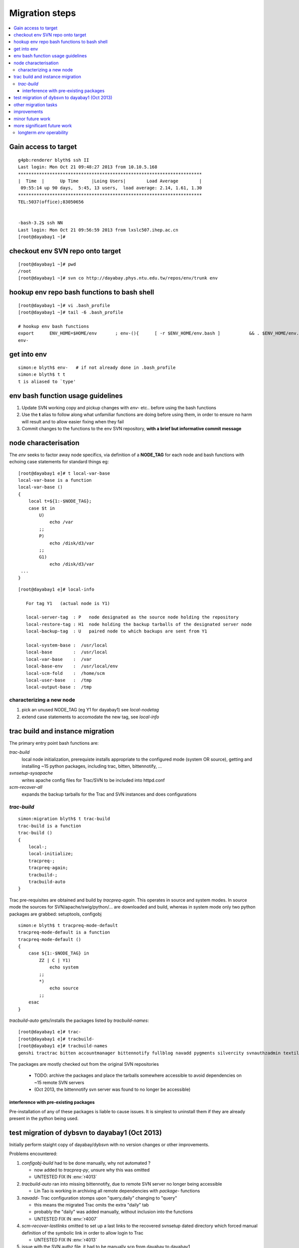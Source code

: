 Migration steps
================

.. contents:: :local:

Gain access to target
-----------------------

::

    g4pb:renderer blyth$ ssh II
    Last login: Mon Oct 21 09:48:27 2013 from 10.10.5.168
    **********************************************************************
    |  Time  |      Up Time     |Loing Users|        Load Average        |
     09:55:14 up 90 days,  5:45, 13 users,  load average: 2.14, 1.61, 1.30
    **********************************************************************
    TEL:5037(office);83050656


    -bash-3.2$ ssh NN
    Last login: Mon Oct 21 09:56:59 2013 from lxslc507.ihep.ac.cn
    [root@dayabay1 ~]# 


checkout env SVN repo onto target 
-----------------------------------

::

    [root@dayabay1 ~]# pwd
    /root
    [root@dayabay1 ~]# svn co http://dayabay.phys.ntu.edu.tw/repos/env/trunk env


hookup env repo bash functions to bash shell
-----------------------------------------------

::

    [root@dayabay1 ~]# vi .bash_profile
    [root@dayabay1 ~]# tail -6 .bash_profile

    # hookup env bash functions
    export      ENV_HOME=$HOME/env       ; env-(){      [ -r $ENV_HOME/env.bash ]           && . $ENV_HOME/env.bash            && env-env $* ; }
    env-


get into env
--------------

::

    simon:e blyth$ env-   # if not already done in .bash_profile
    simon:e blyth$ t t 
    t is aliased to `type'


env bash function usage guidelines
------------------------------------

#. Update SVN working copy and pickup changes with `env-` etc.. before using the bash functions
#. Use the **t** alias to follow along what unfamiliar functions are doing before 
   using them, in order to ensure no harm will result and to allow easier fixing when they fail 
#. Commit changes to the functions to the env SVN repository, **with a brief but informative commit message**


node characterisation
-----------------------

The `env` seeks to factor away node specifics, via definition of 
a **NODE_TAG** for each node and bash functions with echoing case statements 
for standard things eg::

    [root@dayabay1 e]# t local-var-base
    local-var-base is a function
    local-var-base () 
    { 
        local t=${1:-$NODE_TAG};
        case $t in 
            U)
                echo /var
            ;;
            P)
                echo /disk/d3/var
            ;;
            G1)
                echo /disk/d3/var
     ...
    }

::

    [root@dayabay1 e]# local-info

       For tag Y1   (actual node is Y1) 

       local-server-tag  : P   node designated as the source node holding the repository
       local-restore-tag : H1  node holding the backup tarballs of the designated server node 
       local-backup-tag  : U   paired node to which backups are sent from Y1  

       local-system-base :  /usr/local
       local-base        :  /usr/local
       local-var-base    :  /var
       local-base-env    :  /usr/local/env
       local-scm-fold    :  /home/scm
       local-user-base   :  /tmp
       local-output-base :  /tmp


characterizing a new node
~~~~~~~~~~~~~~~~~~~~~~~~~~~~~

#. pick an unused NODE_TAG (eg Y1 for dayabay1) see `local-nodetag`
#. extend case statements to accomodate the new tag, see `local-info`


trac build and instance migration
-----------------------------------

The primary entry point bash functions are:

`trac-build`
       local node initialization, 
       prerequiste installs appropriate to the configured mode (system OR source),
       getting and installing ~15 python packages, including trac, bitten, bittennotify, ... 

`svnsetup-sysapache`
       writes apache config files for Trac/SVN to be included into httpd.conf

`scm-recover-all`
       expands the backup tarballs for the Trac and SVN instances and does configurations


`trac-build`
~~~~~~~~~~~~~~~
    
::


    simon:migration blyth$ t trac-build  
    trac-build is a function
    trac-build () 
    { 
        local-;
        local-initialize;
        tracpreq-;
        tracpreq-again;
        tracbuild-;
        tracbuild-auto
    }


Trac pre-requisites are obtained and build by `tracpreq-again`. This operates in source and system modes.
In source mode the sources for SVN/apache/swig/python/... are downloaded and build, whereas in 
system mode only two python packages are grabbed: setuptools, configobj 

::

    simon:e blyth$ t tracpreq-mode-default
    tracpreq-mode-default is a function
    tracpreq-mode-default () 
    { 
        case ${1:-$NODE_TAG} in 
            ZZ | C | Y1)
                echo system
            ;;
            *)
                echo source
            ;;
        esac
    }



`tracbuild-auto` gets/installs the packages listed by `tracbuild-names`::

    [root@dayabay1 e]# trac-
    [root@dayabay1 e]# tracbuild-
    [root@dayabay1 e]# tracbuild-names
    genshi tractrac bitten accountmanager bittennotify fullblog navadd pygments silvercity svnauthzadmin textile tracdoxygen tracnav tractags tractoc


The packages are mostly checked out from the original SVN repositories 

  * TODO: archive the packages and place the tarballs somewhere accessible to avoid dependencies on ~15 remote SVN servers
  * (Oct 2013, the bittennotify svn server was found to no longer be accessible)


interference with pre-existing packages
^^^^^^^^^^^^^^^^^^^^^^^^^^^^^^^^^^^^^^^^

Pre-installation of any of these packages is liable to cause issues.  It is simplest to 
uninstall them if they are already present in the python being used.



test migration of dybsvn to dayabay1 (Oct 2013)
-------------------------------------------------

Initially perform staight copy of dayabay/dybsvn with no version changes or other improvements.

Problems encountered:

#. `configobj-build` had to be done manually, why not automated ?

   * now added to `tracpreq-py`, unsure why this was omitted 
   * UNTESTED FIX IN :env:`r4013`

#. `tracbuild-auto` ran into missing bittennotify, due to remote SVN server no longer being accessible

   * Lin Tao is working in archiving all remote dependencies with `package-` functions 

#. `navadd-` Trac configuration stomps upon  "query,daily" changing to "query"

   * this means the migrated Trac omits the extra "daily" tab
   * probably the "daily" was added manually, without inclusion into the functions

   * UNTESTED FIX IN :env:`r4007` 

#. `scm-recover-lastlinks` omitted to set up a last links to the recovered 
   svnsetup dated directory which forced manual definition of the symbolic link 
   in order to allow login to Trac

   * UNTESTED FIX IN :env:`r4013`

#. issue with the SVN authz file, it had to be manually scp from dayabay to dayabay1

   * UNTESTED FIX IN :env:`r4013`


#. ssh from dayabay (WW) to dayabay1 (Y1) is blocked, preventing setting up dayabay1 as
   a backup target from dayabay.  Workaround was to manually pull (scp) 
   the SVN/Trac/svnsetup tarballs from the dayabay1 end.

   * netstat/iptables/sshd-on-other-port investigations fruitless, maybe a cc blockage ?


other migration tasks
------------------------

#. backup system, cron jobs on dayabay1 to run backup scripts
#. dybaux migration has SVN pre-commit hook complications 
#. dybaux trac sqlite db is bloated from bitten logs, dev work is
   need to purge old entries


improvements
---------------

#. AccountManager plugin is outdated (has security issues), and needs to be updated
#. bitten build html formatting need to be made wider

minor future work
---------------------

A few dependencies are still being grabbed from uncontrolled 
remote repositories by `tracpreq-py`:

* setuptools
* configobj


more significant future work
-----------------------------

longterm  *env* operability
~~~~~~~~~~~~~~~~~~~~~~~~~~~~~

The *env* repository is currently hosted at NTU.  
Longer term support of this repository after summer 2014 cannot be relied upon. 
As this contains the scripts that build/maintain/backup the dayabay repositories a 
migration of *env* (or probably a subset of it) to another server distinct 
from the one that runs dybsvn is needed.

It needs to be on a distinct server as the means to recover from a backup 
are contained within env. 

One possibility to avoid the maintenance burden is to migrate 
the relevant portions of *env* into public hosting servers 
such as bitbucket or github, from where it can be forked into 
relevant administrators accounts. 






